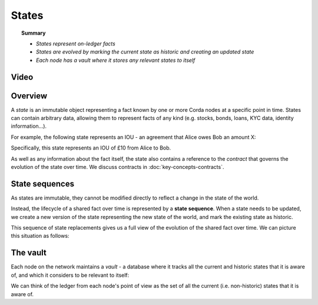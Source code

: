 States
======

.. topic:: Summary

   * *States represent on-ledger facts*
   * *States are evolved by marking the current state as historic and creating an updated state*
   * *Each node has a vault where it stores any relevant states to itself*

Video
-----
.. raw:: html

    <iframe src="https://player.vimeo.com/video/213812054" width="640" height="360" frameborder="0" webkitallowfullscreen mozallowfullscreen allowfullscreen></iframe>
    <p></p>

Overview
--------
A *state* is an immutable object representing a fact known by one or more Corda nodes at a specific point in time.
States can contain arbitrary data, allowing them to represent facts of any kind (e.g. stocks, bonds, loans, KYC data,
identity information...).

For example, the following state represents an IOU - an agreement that Alice owes Bob an amount X:

.. image:: resources/state.png
   :scale: 25%
   :align: center

Specifically, this state represents an IOU of £10 from Alice to Bob.

As well as any information about the fact itself, the state also contains a reference to the *contract* that governs
the evolution of the state over time. We discuss contracts in :doc:`key-concepts-contracts`.

State sequences
---------------
As states are immutable, they cannot be modified directly to reflect a change in the state of the world.

Instead, the lifecycle of a shared fact over time is represented by a **state sequence**. When a state needs to be
updated, we create a new version of the state representing the new state of the world, and mark the existing state as
historic.

This sequence of state replacements gives us a full view of the evolution of the shared fact over time. We can
picture this situation as follows:

.. image:: resources/state-sequence.png
   :scale: 25%
   :align: center

The vault
---------
Each node on the network maintains a *vault* - a database where it tracks all the current and historic states that it
is aware of, and which it considers to be relevant to itself:

.. image:: resources/vault-simple.png
   :scale: 25%
   :align: center

We can think of the ledger from each node's point of view as the set of all the current (i.e. non-historic) states that
it is aware of.